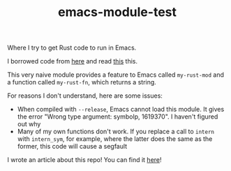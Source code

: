 #+TITLE: emacs-module-test

Where I try to get Rust code to run in Emacs.

I borrowed code from [[https://github.com/jjpe/emacs_module_bindings][here]] and read [[https://mrosset.github.io/emacs-module/][this]] this.

This very naive module provides a feature to Emacs called =my-rust-mod= and a
function called =my-rust-fn=, which returns a string.

For reasons I don't understand, here are some issues:

- When compiled with =--release=, Emacs cannot load this module. It gives the
  error "Wrong type argument: symbolp, 1619370". I haven't figured out why
- Many of my own functions don't work. If you replace a call to =intern= with
  =intern_sym=, for example, where the latter does the same as the former, this
  code will cause a segfault

I wrote an article about this repo! You can find it [[https://ryanfaulhaber.com/posts/first-emacs-module-rust/][here]]!
